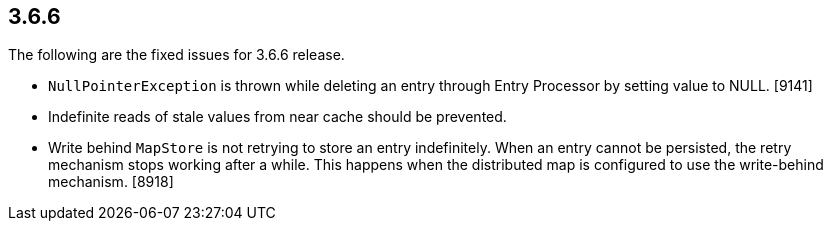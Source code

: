 
== 3.6.6

The following are the fixed issues for 3.6.6 release.

* `NullPointerException` is thrown while deleting an entry through Entry
Processor by setting value to NULL. [9141]
* Indefinite reads of stale values from near cache should be prevented.
[9075]
* Write behind `MapStore` is not retrying to store an entry
indefinitely. When an entry cannot be persisted, the retry mechanism
stops working after a while. This happens when the distributed map is
configured to use the write-behind mechanism. [8918]
